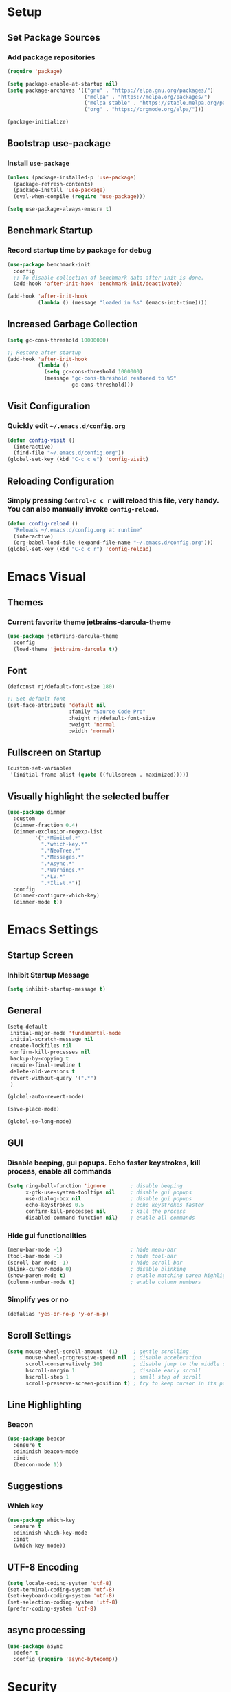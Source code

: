 * Setup

** Set Package Sources

*** Add package repositories

#+BEGIN_SRC emacs-lisp
  (require 'package)

  (setq package-enable-at-startup nil)
  (setq package-archives '(("gnu" . "https://elpa.gnu.org/packages/")
                           ("melpa" . "https://melpa.org/packages/")
                           ("melpa stable" . "https://stable.melpa.org/packages/")
                           ("org" . "https://orgmode.org/elpa/")))

  (package-initialize)
#+END_SRC

** Bootstrap use-package

*** Install =use-package=

#+BEGIN_SRC emacs-lisp
  (unless (package-installed-p 'use-package)
    (package-refresh-contents)
    (package-install 'use-package)
    (eval-when-compile (require 'use-package)))
#+END_SRC

#+BEGIN_SRC emacs-lisp
  (setq use-package-always-ensure t)
#+END_SRC

** Benchmark Startup

*** Record startup time by package for debug

#+BEGIN_SRC emacs-lisp
  (use-package benchmark-init
    :config
    ;; To disable collection of benchmark data after init is done.
    (add-hook 'after-init-hook 'benchmark-init/deactivate))

  (add-hook 'after-init-hook
            (lambda () (message "loaded in %s" (emacs-init-time))))
#+END_SRC

** Increased Garbage Collection

#+BEGIN_SRC emacs-lisp
  (setq gc-cons-threshold 10000000)

  ;; Restore after startup
  (add-hook 'after-init-hook
            (lambda ()
              (setq gc-cons-threshold 1000000)
              (message "gc-cons-threshold restored to %S"
                       gc-cons-threshold)))
#+END_SRC

** Visit Configuration

*** Quickly edit =~/.emacs.d/config.org=

#+BEGIN_SRC emacs-lisp
  (defun config-visit ()
    (interactive)
    (find-file "~/.emacs.d/config.org"))
  (global-set-key (kbd "C-c c e") 'config-visit)
#+END_SRC

** Reloading Configuration
   
*** Simply pressing =Control-c c r= will reload this file, very handy. You can also manually invoke =config-reload=.

#+BEGIN_SRC emacs-lisp
  (defun config-reload ()
    "Reloads ~/.emacs.d/config.org at runtime"
    (interactive)
    (org-babel-load-file (expand-file-name "~/.emacs.d/config.org")))
  (global-set-key (kbd "C-c c r") 'config-reload)
#+END_SRC


* Emacs Visual

** Themes

*** Current favorite theme jetbrains-darcula-theme 

#+BEGIN_SRC emacs-lisp
  (use-package jetbrains-darcula-theme
    :config
    (load-theme 'jetbrains-darcula t))
#+END_SRC

** Font

#+BEGIN_SRC emacs-lisp
  (defconst rj/default-font-size 180)

  ;; Set default font
  (set-face-attribute 'default nil
                      :family "Source Code Pro"
                      :height rj/default-font-size
                      :weight 'normal
                      :width 'normal)
#+END_SRC

** Fullscreen on Startup

#+BEGIN_SRC emacs-lisp
  (custom-set-variables
   '(initial-frame-alist (quote ((fullscreen . maximized)))))
#+END_SRC

** Visually highlight the selected buffer

#+BEGIN_SRC emacs-lisp
  (use-package dimmer
    :custom
    (dimmer-fraction 0.4)
    (dimmer-exclusion-regexp-list
           '(".*Minibuf.*"
             ".*which-key.*"
             ".*NeoTree.*"
             ".*Messages.*"
             ".*Async.*"
             ".*Warnings.*"
             ".*LV.*"
             ".*Ilist.*"))
    :config
    (dimmer-configure-which-key)
    (dimmer-mode t))
#+END_SRC


* Emacs Settings

** Startup Screen

*** Inhibit Startup Message

#+BEGIN_SRC emacs-lisp
  (setq inhibit-startup-message t)
#+END_SRC

** General

#+BEGIN_SRC emacs-lisp
  (setq-default
   initial-major-mode 'fundamental-mode
   initial-scratch-message nil         
   create-lockfiles nil                
   confirm-kill-processes nil          
   backup-by-copying t                 
   require-final-newline t             
   delete-old-versions t               
   revert-without-query '(".*")
   )       

  (global-auto-revert-mode)

  (save-place-mode)

  (global-so-long-mode)
#+END_SRC

** GUI

*** Disable beeping, gui popups. Echo faster keystrokes, kill process, enable all commands

#+BEGIN_SRC emacs-lisp
  (setq ring-bell-function 'ignore        ; disable beeping
        x-gtk-use-system-tooltips nil     ; disable gui popups
        use-dialog-box nil                ; disable gui popups
        echo-keystrokes 0.5               ; echo keystrokes faster
        confirm-kill-processes nil        ; kill the process
        disabled-command-function nil)    ; enable all commands
#+END_SRC

*** Hide gui functionalities

#+BEGIN_SRC emacs-lisp
  (menu-bar-mode -1)                      ; hide menu-bar
  (tool-bar-mode -1)                      ; hide tool-bar
  (scroll-bar-mode -1)                    ; hide scroll-bar
  (blink-cursor-mode 0)                   ; disable blinking
  (show-paren-mode t)                     ; enable matching paren highlight
  (column-number-mode t)                  ; enable column numbers
#+END_SRC

*** Simplify yes or no

#+BEGIN_SRC emacs-lisp
  (defalias 'yes-or-no-p 'y-or-n-p)
#+END_SRC

** Scroll Settings

#+BEGIN_SRC emacs-lisp
  (setq mouse-wheel-scroll-amount '(1)     ; gentle scrolling
        mouse-wheel-progressive-speed nil  ; disable acceleration
        scroll-conservatively 101          ; disable jump to the middle of screen
        hscroll-margin 1                   ; disable early scroll
        hscroll-step 1                     ; small step of scroll
        scroll-preserve-screen-position t) ; try to keep cursor in its position
#+END_SRC

** Line Highlighting

*** Beacon

#+BEGIN_SRC emacs-lisp
  (use-package beacon
    :ensure t
    :diminish beacon-mode
    :init
    (beacon-mode 1))
#+END_SRC

** Suggestions

*** Which key

#+BEGIN_SRC emacs-lisp
  (use-package which-key
    :ensure t
    :diminish which-key-mode
    :init
    (which-key-mode))
#+END_SRC

** UTF-8 Encoding

#+BEGIN_SRC emacs-lisp
  (setq locale-coding-system 'utf-8)
  (set-terminal-coding-system 'utf-8)
  (set-keyboard-coding-system 'utf-8)
  (set-selection-coding-system 'utf-8)
  (prefer-coding-system 'utf-8)
#+END_SRC

** async processing

#+BEGIN_SRC emacs-lisp
  (use-package async
    :defer t
    :config (require 'async-bytecomp))
#+END_SRC


* Security

** TLS

#+BEGIN_SRC emacs-lisp
  (setq gnutls-verify-error t
	tls-checktrust t)
#+END_SRC


* Terminal

** Set Default Terminal

#+BEGIN_SRC emacs-lisp
  (defvar rj/terminal-shell "/bin/bash")

  (defadvice ansi-term (before force-bash)
    (interactive (list rj/terminal-shell)))

  (ad-activate 'ansi-term)
#+END_SRC

** Keymap for Launching Terminal

#+BEGIN_SRC emacs-lisp
  (global-set-key (kbd "<s-return>") 'ansi-term)
#+END_SRC


* Command Completion

** ivy

*** install

#+BEGIN_SRC emacs-lisp
  (use-package ivy
    :config
    (ivy-mode t))
#+END_SRC

*** don't start filters with =^=

#+BEGIN_SRC emacs-lisp
  (setq ivy-initial-inputs-alist nil)
#+END_SRC

** counsel

counsel enhances =ivy= versions of emacs commands

#+BEGIN_SRC emacs-lisp
  (use-package counsel
    :bind (("M-x" . counsel-M-x)))
#+END_SRC 

** prescient

=prescient= sorts and filters candidate lists for ivy/counsel

#+BEGIN_SRC emacs-lisp
  (use-package prescient)
  (use-package ivy-prescient
    :config
    (ivy-prescient-mode t))
#+END_SRC

** smex

#+BEGIN_SRC emacs-lisp
  (use-package smex
            :ensure t)
#+END_SRC

** swiper

=ivy= enhanced version of isearch

#+BEGIN_SRC emacs-lisp
  (use-package swiper
    :bind (("C-s" . counsel-grep-or-swiper)))
#+END_SRC

** hydra

*** present menu for =ivy= commands

#+BEGIN_SRC emacs-lisp
  (use-package ivy-hydra)
#+END_SRC

*** =major-mode-hydra= binds a single key to open a context sensitive hydra based on current major mode. Hydras can be defined in =use-package= definitions via the =:mode-hydra= integration

#+BEGIN_SRC emacs-lisp
  (use-package major-mode-hydra
    :bind
    ("C-M-SPC" . major-mode-hydra)
    :config
    (major-mode-hydra-define org-mode
      ()
      ("Tools"
       (("l" org-lint "lint")))))
#+END_SRC


* Keybindings

** Control Keybinds

*** Swap “C-t” and “C-x”

#+BEGIN_SRC emacs-lisp
  (keyboard-translate ?\C-t ?\C-x)
  (keyboard-translate ?\C-x ?\C-t)
#+END_SRC


* Keychords

** Use key-chord

#+BEGIN_SRC emacs-lisp
  (use-package key-chord
    :ensure t
    :config
    (key-chord-mode 1))
#+END_SRC


* Window

** ace window

#+BEGIN_SRC emacs-lisp
  (use-package ace-window
    :init
    (setq aw-scope 'frame ; limit to single frame (useful when using exwm)
          aw-keys '(?a ?o ?e ?u ?i ?d ?h ?t ?n))
    :bind
    ("C-x o" . ace-window))

  (custom-set-faces
   '(aw-leading-char-face
     ((t
       (:foreground "deep sky blue" :bold t :height 5.0)))))
#+END_SRC

** auto-resize splits

#+BEGIN_SRC emacs-lisp
  (use-package golden-ratio
    :ensure t
    :config
    (golden-ratio-mode 1))

  (add-to-list 'golden-ratio-extra-commands 'ace-window)
#+END_SRC

** Follow Splits


*** Vertical Splits

#+BEGIN_SRC emacs-lisp
  (defun split-and-follow-horizontally ()
    (interactive)
    (split-window-below)
    (balance-windows)
    (other-window 1))
  (global-set-key (kbd "C-x 2") 'split-and-follow-horizontally)
#+END_SRC

*** Horizontal Splits

#+BEGIN_SRC emacs-lisp
  (defun split-and-follow-vertically ()
    (interactive)
    (split-window-right)
    (balance-windows)
    (other-window 1))
  (global-set-key (kbd "C-x 3") 'split-and-follow-vertically)
#+END_SRC


* Org Mode Settings

** Common

#+BEGIN_SRC emacs-lisp
  (setq org-ellipsis " ")
  (setq org-src-fontify-natively t)
  (setq org-src-tab-acts-natively t)
  (setq org-confirm-babel-evaluate nil)
  (setq org-export-with-smart-quotes t)
  (setq org-src-window-setup 'current-window)
  (add-hook 'org-mode-hook 'org-indent-mode)
#+END_SRC

** Line Wrapping

#+BEGIN_SRC emacs-lisp
  (add-hook 'org-mode-hook
	      '(lambda ()
		 (visual-line-mode 1)))
#+END_SRC

** Org Bullets

#+BEGIN_SRC emacs-lisp
  (use-package org-bullets
    :ensure t
    :config
      (add-hook 'org-mode-hook (lambda () (org-bullets-mode))))
#+END_SRC

** Templatize emacs-lisp

#+BEGIN_SRC emacs-lisp
  (add-to-list 'org-structure-template-alist
		 '("el" "#+BEGIN_SRC emacs-lisp\n?\n#+END_SRC"))
#+END_SRC


* Vim
** Evil

*** Download Evil

#+BEGIN_SRC emacs-lisp
  (unless (package-installed-p 'evil)
    (package-install 'evil))
#+END_SRC

*** Enable Evil

#+BEGIN_SRC emacs-lisp
  (require 'evil)
  (evil-mode 1)
#+END_SRC

** Vimrc

*** Requirements

#+BEGIN_SRC emacs-lisp
  (require 'evil-states)
  (require 'evil-ex)
  (require 'evil-commands)
  (require 'evil-command-window)
  (require 'evil-common)
#+END_SRC

*** Window Commands

#+BEGIN_SRC emacs-lisp
  (define-prefix-command 'evil-window-map)
  (define-key evil-window-map (kbd "j") 'evil-window-delete)
  (define-key evil-window-map (kbd "t") 'evil-window-down)
  (define-key evil-window-map (kbd "T") 'evil-window-move-very-bottom)
  (define-key evil-window-map (kbd "c") 'evil-window-up)
  (define-key evil-window-map (kbd "C") 'evil-window-move-very-top)
  (define-key evil-window-map (kbd "n") 'evil-window-right)
  (define-key evil-window-map (kbd "n") 'evil-window-move-far-right)
  (define-key evil-window-map (kbd "k") 'evil-window-new)
  (define-key evil-window-map (kbd "l") 'evil-window-top-left)
#+END_SRC

*** Motion State Commands

#+BEGIN_SRC emacs-lisp
  (define-key evil-motion-state-map (kbd "t") 'evil-next-line)
  (define-key evil-motion-state-map (kbd "c") 'evil-previous-line)
  (define-key evil-motion-state-map (kbd "n") 'evil-forward-char)
  (define-key evil-motion-state-map (kbd "k") 'evil-search-next)
  (define-key evil-motion-state-map (kbd "K") 'evil-search-previous)
  (define-key evil-motion-state-map (kbd "j") 'evil-find-char-to)
  (define-key evil-motion-state-map (kbd "J") 'evil-find-char-to-backward)
#+END_SRC

*** Normal State Commands

#+BEGIN_SRC emacs-lisp
  (define-key evil-normal-state-map (kbd "t") 'evil-next-line)
  (define-key evil-normal-state-map (kbd "c") 'evil-previous-line)
  (define-key evil-normal-state-map (kbd "n") 'evil-forward-char)
#+END_SRC

*** Ex

#+BEGIN_SRC emacs-lisp
  (define-key evil-motion-state-map (kbd "SPC") 'evil-ex)
#+END_SRC

*** Use key-chord

#+BEGIN_SRC emacs-lisp
  (use-package key-chord
    :ensure t)
  (require 'key-chord)
  (key-chord-mode 1)
#+END_SRC

*** Map hh to Escape

#+BEGIN_SRC emacs-lisp
  (key-chord-define evil-insert-state-map (kbd "hh") 'evil-normal-state)
#+END_SRC

*** Map =kt= to Insert Line Below

Function to insert line below

#+BEGIN_SRC emacs-lisp
  (defun insert-line-below ()
    "Insert an empty line below the current line."
    (interactive)
    (save-excursion
      (end-of-line)
      (open-line 1)))
#+END_SRC

Mapping

#+BEGIN_SRC emacs-lisp
  (key-chord-define evil-normal-state-map (kbd "kt") 'insert-line-below)
#+END_SRC

*** Map =kc= to Insert Line Above

Function to insert line above

#+BEGIN_SRC emacs-lisp
  (defun insert-line-above ()
    "Insert an empty line above the current line."
    (interactive)
    (save-excursion
      (end-of-line 0)
      (open-line 1)))
#+END_SRC

Mapping

#+BEGIN_SRC emacs-lisp
  (key-chord-define evil-normal-state-map (kbd "kc") 'insert-line-above)
#+END_SRC


* Project Management

** Projectile

#+BEGIN_SRC emacs-lisp
  (use-package projectile
    :demand t
    :init (projectile-global-mode 1)
    :bind-keymap* ("C-x p" . projectile-command-map)
    :config
    (require 'projectile)
    (use-package counsel-projectile 
      :bind (("s-p" . counsel-projectile)
             ("s-f" . counsel-projectile-find-file)
             ("s-b" . counsel-projectile-switch-to-buffer)))
    (setq projectile-use-git-grep t)
    (setq projectile-completion-system 'ivy))
#+END_SRC

** Git

*** Install Magit

#+BEGIN_SRC emacs-lisp
  (use-package magit 
    :ensure t
    :bind (("C-x g" . magit-status)
           ("C-x M-g" . magit-blame))
    :init (setq magit-auto-revert-mode nil)
    :config (add-hook 'magit-mode-hook 'hl-line-mode))
#+END_SRC

*** Display Line Changes

#+BEGIN_SRC emacs-lisp
  (use-package git-gutter+
    :init (global-git-gutter+-mode)
    :diminish git-gutter+-mode
    :defer 5
    :config (progn
              (setq git-gutter+-modified-sign "==")
              (setq git-gutter+-added-sign "++")
              (setq git-gutter+-deleted-sign "--")))
#+END_SRC

** Navigation Bar

#+BEGIN_SRC emacs-lisp
  (use-package treemacs
    :bind
    (("C-c t" . treemacs))

  (use-package treemacs-projectile
    :after treemacs projectile)

  (use-package treemacs-evil)
#+END_SRC

** Undo Tree

#+BEGIN_SRC emacs-lisp
  (use-package undo-tree
    :ensure t
    :diminish undo-tree-mode
    :defer 1
    :config
    (eval-when-compile
      ;; Silence missing function warnings
      (declare-function global-undo-tree-mode "undo-tree.el"))
    (global-undo-tree-mode))
#+END_SRC


* Navigation 

** avy

#+BEGIN_SRC emacs-lisp
  (use-package avy
    :ensure t
    :bind
      ("M-s" . avy-goto-char))
#+END_SRC

** anzu

#+BEGIN_SRC emacs-lisp
  (use-package anzu
    :init
    (global-anzu-mode +1)
    (anzu-mode +1)
    :diminish anzu-mode)
#+END_SRC


* Parentheses

** Show Parentheses

#+BEGIN_SRC emacs-lisp
  (show-paren-mode 1)
#+END_SRC


* Modeline

** Spaceline

Enable spaceline

#+BEGIN_SRC emacs-lisp
  (use-package spaceline
    :ensure t
    :config
    (require 'spaceline-config)
      (setq spaceline-buffer-encoding-abbrev-p nil)
      (setq spaceline-line-column-p nil)
      (setq spaceline-line-p nil)
      (setq powerline-default-separator (quote arrow))
      (spaceline-spacemacs-theme))
#+END_SRC

** No Separator

#+BEGIN_SRC emacs-lisp
  (setq powerline-default-separator nil)
#+END_SRC

** Cursor Position

Show the current line and column for your cursor

#+BEGIN_SRC emacs-lisp
  (setq line-number-mode t)
  (setq column-number-mode t)
#+END_SRC

** Clock

*** Time format

#+BEGIN_SRC emacs-lisp
  (setq display-time-24hr-format nil)
  (setq display-time-format "%H:%M - %d %B %Y")
#+END_SRC

*** Enabling the mode

Turn on the clock globally

#+BEGIN_SRC emacs-lisp
  (display-time-mode 1)
#+END_SRC

** Battery Indicator 

#+BEGIN_SRC emacs-lisp
  (use-package fancy-battery
    :ensure t
    :config
      (setq fancy-battery-show-percentage t)
      (setq battery-update-interval 15)
      (if window-system
        (fancy-battery-mode)
        (display-battery-mode)))
#+END_SRC

** System monitor

 Toggle symon on and off with =Super + t=.

#+BEGIN_SRC emacs-lisp
  (use-package symon
    :ensure t
    :bind
    ("s-t" . symon-mode))
#+END_SRC


* Editing & Programming Settings
** Line Numbers in Programming

Relative line numbering in programming mode

#+BEGIN_SRC emacs-lisp
  (use-package linum-relative
    :ensure t
    :diminish linum-relative-mode
    :config
      (setq linum-relative-current-symbol "")
      (add-hook 'prog-mode-hook 'linum-relative-mode))
#+END_SRC

** Highlight Current Line

#+BEGIN_SRC emacs-lisp
  (when window-system (add-hook 'prog-mode-hook 'hl-line-mode))
#+END_SRC

** Parentheses

*** Highlight Parentheses

#+BEGIN_SRC emacs-lisp
  (use-package rainbow-delimiters
    :config
    (add-hook 'prog-mode-hook 'rainbow-delimiters-mode))
#+END_SRC

*** Expand Parentheses

#+BEGIN_SRC emacs-lisp
  (add-hook 'prog-mode-hook 'electric-pair-mode)
#+END_SRC

** Color Strings

*** Highlight Strings Representing Colors

#+BEGIN_SRC emacs-lisp
  (use-package rainbow-mode
    :config
    (setq rainbow-x-colors nil)
    (add-hook 'prog-mode-hook 'rainbow-mode))
#+END_SRC

** flycheck

#+BEGIN_SRC emacs-lisp
  (use-package flycheck
    :ensure t
    :diminish flycheck-mode
    :config
    (add-hook 'after-init-hook 'global-flycheck-mode)
    (setq flycheck-check-syntax-automatically '(save mode-enabled)))

  (add-hook 'c++-mode-hook
            (lambda () (setq flycheck-clang-language-standard "c++11")))
#+END_SRC

** yasnippet

#+BEGIN_SRC emacs-lisp
  (use-package yasnippet
    :ensure t
    :diminish yas-minor-mode
    :init (yas-global-mode t))
#+END_SRC

** yasnippet-snippets

#+BEGIN_SRC emacs-lisp
  (use-package yasnippet-snippets
    :ensure t)

  (yas-reload-all)

  (yas-global-mode 1)
#+END_SRC

** company

*** install

#+BEGIN_SRC emacs-lisp
  (use-package company
    :commands (global-company-mode company-mode)
    :diminish company-mode
    :custom
    ;; no delay no autocomplete
    (company-idle-delay 0)
    (company-minimum-prefix-length 2)
    (company-tooltip-limit 20)

    :preface
    ;; enable yasnippet everywhere
    (defvar company-mode/enable-yas t "Enable yasnippet for all backends.")
    (defun company-mode/backend-with-yas (backend)
      (if (or
           (not company-mode/enable-yas)
           (and (listp backend) (member 'company-yasnippet backend)))
          backend
        (append (if (consp backend) backend (list backend))
                '(:with company-yasnippet))))

    :init (global-company-mode t)
    :config
    ;; remove unused backends
    (delete 'company-semantic company-backends)
    (delete 'company-eclim company-backends)
    (delete 'company-xcode company-backends)
    (delete 'company-clang company-backends)
    (delete 'company-bbdb company-backends)
    (delete 'company-oddmuse company-backends))
#+END_SRC

*** company-box

#+BEGIN_SRC emacs-lisp
  (use-package company-box
    :ensure t
    :hook (company-mode . company-box-mode))
#+END_SRC

** company statistics

#+BEGIN_SRC emacs-lisp
  (use-package company-statistics
    :after company
    :commands company-statistics-mode
    :init (company-statistics-mode t))
#+END_SRC

** iedit

#+BEGIN_SRC emacs-lisp
  (use-package iedit
    :ensure t
    :commands (iedit-mode)
    :bind* (("C-c ;" . iedit-mode)))
#+END_SRC

** whitespace

#+BEGIN_SRC emacs-lisp
  (use-package whitespace
    :ensure t
    :diminish global-whitespace-mode
    :init
    (eval-when-compile
        ;; Silence missing function warnings
        (declare-function global-whitespace-mode "whitespace.el"))
    :config
    (setq whitespace-style '(lines-tail trailing tabs tab-mark))
    ;; Turn on whitespace mode globally.
    (global-whitespace-mode t))
#+END_SRC

** hungry delete

#+BEGIN_SRC emacs-lisp
  (use-package hungry-delete
    :ensure t
    :diminish hungry-delete-mode
    :init
    (eval-when-compile
      ;; Silence missing function warnings
      (declare-function global-hungry-delete-mode "hungry-delete.el"))
    :config
    (global-hungry-delete-mode t))
#+END_SRC

** flyspell

#+BEGIN_SRC emacs-lisp
  (use-package flyspell
    :ensure t
    :diminish flyspell-mode
    :hook ((text-mode . flyspell-mode)
           (prog-mode . flyspell-prog-mode)
           (org-mode . flyspell-mode))
    :init
    (eval-when-compile
      ;; Silence missing function warnings
      (declare-function flyspell-goto-next-error "flyspell.el")
      (declare-function flyspell-mode "flyspell.el")
      (declare-function flyspell-prog-mode "flyspell.el"))
    (setq flyspell-issue-welcome-flag nil)
    :config
    (defun flyspell-check-next-highlighted-word ()
      "Custom function to spell check next highlighted word."
      (interactive)
      (flyspell-goto-next-error)
      (ispell-word))

    (global-set-key (kbd "<f7>") 'flyspell-buffer)
    (global-set-key (kbd "<f8>") 'flyspell-correct-previous)
    (global-set-key (kbd "<f9>") 'flyspell-correct-next))

  (use-package flyspell-correct-ivy
    :ensure t
    :after flyspell)
#+END_SRC

** bazel

#+BEGIN_SRC emacs-lisp
  (if (not (file-directory-p "~/.emacs.d/plugins/bazel/"))
      (make-directory "~/.emacs.d/plugins/bazel/"))
  (if (not (file-exists-p "~/.emacs.d/plugins/bazel/bazel-mode.el"))
      (url-copy-file
       "https://raw.githubusercontent.com/codesuki/bazel-mode/master/bazel-mode.el"
       "~/.emacs.d/plugins/bazel/bazel-mode.el"))
  (if (file-exists-p "~/.emacs.d/plugins/bazel/bazel-mode.el")
      (use-package bazel-mode
        :mode ("BUILD" "\\.bazel\\'" "\\.bzl'" "WORKSPACE\\'")))
#+END_SRC

** highlight todo, fixme, etc

#+BEGIN_SRC emacs-lisp
  (use-package fic-mode
    :diminish fic-mode
    :commands turn-on-fic-mode
    :config (add-hook 'prog-mode-hook 'turn-on-fic-mode))
#+END_SRC


* Languages

** C / C++

*** Syntax Highlighting

#+BEGIN_SRC emacs-lisp
  (use-package modern-cpp-font-lock
    :ensure t
    :diminish modern-c++-font-lock-mode
    :init
    (eval-when-compile
        ;; Silence missing function warnings
      (declare-function modern-c++-font-lock-global-mode
                        "modern-cpp-font-lock.el"))
    :config
    (modern-c++-font-lock-global-mode t))
#+END_SRC

*** company c / c++ headers

#+BEGIN_SRC emacs-lisp
  (use-package company-c-headers)

  (add-to-list 'company-backends 'company-c-headers)
  (add-to-list 'company-c-headers-path-system "/usr/include/c++/7/")
#+END_SRC

*** clang-format

uses a clang-format file stored in /plugins/cpp-plugins

#+BEGIN_SRC emacs-lisp
  (use-package clang-format)

  ;;; install clang to use this
  ;;; use if there's no clang-format in the project root
  ;;; (setq clang-format-style-option "~/.emacs.d/plugins/cpp-plugins/.clang-format")

  (add-hook 'c-mode-common-hook
            (function (lambda ()
                        (add-hook 'before-save-hook
                                  'clang-format-buffer))))

  (add-hook 'c++-mode-common-hook
            (function (lambda ()
                        (add-hook 'before-save-hook
                                  'clang-format-buffer))))
#+END_SRC

*** flycheck

**** flycheck mode 

#+BEGIN_SRC emacs-lisp
  (add-hook 'c-mode-hook 'flycheck-mode)
  (add-hook 'c++-mode-hook 'flycheck-mode)
#+END_SRC

*** google c style and cpplint

#+BEGIN_SRC emacs-lisp
  (use-package google-c-style
    :ensure t
    :defer t
    :init
    (add-hook 'c-mode-common-hook 'google-set-c-style)
    (add-hook 'c-mode-common-hook 'google-make-newline-indent)

    (add-hook 'c++-mode-common-hook 'google-set-c-style)
    (add-hook 'c++-mode-common-hook 'google-make-newline-indent)

    ;; == google style guide ==
    (load "~/.emacs.d/plugins/cpp-plugins/flycheck-google-cpplint")
    (add-to-list 'flycheck-checkers 'c/c++-googlelint)
    (custom-set-variables
     '(flycheck-c/c++-googlelint-executable "~/.emacs.d/plugins/cpp-plugins/cpplint.py")
    ;; This requires that google cpplint be installed
    ;; See: https://github.com/flycheck/flycheck-google-cpplint
    (flycheck-add-next-checker 'c/c++-cppcheck 'c/c++-googlelint)))
#+END_SRC

*** CMake mode


#+BEGIN_SRC emacs-lisp
  (use-package cmake-ide)
#+END_SRC

#+BEGIN_SRC emacs-lisp
  (use-package cmake-mode
    :ensure t
    :defer t
    :init
    ; Add cmake listfile names to the mode list.
    (setq auto-mode-alist
          (append
           '(("CMakeLists\\.txt\\'" . cmake-mode))
           '(("\\.cmake\\'" . cmake-mode))
           auto-mode-alist)))
#+END_SRC

*** ycmd

#+BEGIN_SRC emacs-lisp
  (defvar rj/ycmd-server-command '("python3" "~/software/ycmd/ycmd"))
  (defvar rj/ycmd-extra-conf-whitelist '("~/.emacs.d/plugins/ycmd/.ycm_extra_conf.py"))
  (defvar rj/ycmd-global-config (expand-file-name "~/.emacs.d/plugins/ycmd/.ycm_extra_conf.py"))

  (use-package ycmd
    :ensure t
    :init (add-hook 'c++-mode-hook #'ycmd-mode)
    :diminish ycmd-mode
    :config
    (progn
    (set-variable 'ycmd-server-command rj/ycmd-server-command)
    (set-variable 'ycmd-global-config rj/ycmd-global-config)

    (set-variable 'ycmd-extra-conf-whitelist rj/ycmd-extra-conf-whitelist)

    (use-package company-ycmd
      :ensure t
      :init
      (eval-when-compile
        ;; Silence missing function warnings
        (declare-function company-ycmd-setup "company-ycmd.el"))
      :config
      (company-ycmd-setup))

    (use-package flycheck-ycmd
      :ensure t
      :init
      (add-hook 'c-mode-common-hook 'flycheck-ycmd-setup))

    ;; Add displaying the function arguments in mini buffer using El Doc
    (require 'ycmd-eldoc)
    (add-hook 'ycmd-mode-hook 'ycmd-eldoc-setup)))
#+END_SRC

*** company ycmd

#+BEGIN_SRC emacs-lisp
  (use-package company-ycmd
    :ensure t
    :init
    (eval-when-compile
      ;; Silence missing function warnings
      (declare-function company-ycmd-setup "company-ycmd.el"))
    :config
    (company-ycmd-setup))
#+END_SRC

** json

#+BEGIN_SRC emacs-lisp
  (use-package json-mode
    :ensure t
    :mode ("\\.json\\'" "\\.imp\\'"))
#+END_SRC

** MATLAB

*** use MATLAB mode

#+BEGIN_SRC emacs-lisp
  (use-package matlab-mode
    :ensure t
    :defer t
    :config (matlab-cedet-setup))
#+END_SRC

** makdown

#+BEGIN_SRC emacs-lisp
  (use-package markdown-mode
    :ensure t
    :mode ("\\.md\\'" "\\.markdown\\'")
    :config
    (define-key markdown-mode-map (kbd "M-p") nil)
    (define-key markdown-mode-map (kbd "M-n") nil))
#+END_SRC

** protobuf

#+BEGIN_SRC emacs-lisp
  (if (not (file-directory-p "~/.emacs.d/plugins/protobuf/"))
      (make-directory "~/.emacs.d/plugins/protobuf/"))

  (if (not (file-exists-p "~/.emacs.d/plugins/protobuf/protobuf-mode.el"))
      (url-copy-file
       "https://raw.githubusercontent.com/google/protobuf/master/editors/protobuf-mode.el"
       "~/.emacs.d/plugins/protobuf/protobuf-mode.el"))

  (if (file-exists-p "~/.emacs.d/plugins/protobuf/protobuf-mode.el")
      (use-package protobuf-mode
        :mode ("\\.proto\\'")))
#+END_SRC

** Python
*** elpy

before using, =pip install jedi autopep8 flake8 ipython importmagic yapf=

#+BEGIN_SRC emacs-lisp
  (use-package elpy
    :ensure t
    :init
    (elpy-enable)
    :config
    (setq elpy-modules (delq 'elpy-module-flymake elpy-modules))
    :hook
    (before-save . elpy-format-code))
#+END_SRC

*** isort

#+BEGIN_SRC emacs-lisp
  (use-package py-isort
    :config
    (add-hook 'before-save-hook 'py-isort-before-save))
#+END_SRC

*** ipython

#+BEGIN_SRC emacs-lisp
  (use-package ein)
#+END_SRC

** yaml

#+BEGIN_SRC emacs-lisp
  (use-package yaml-mode
    :ensure t
    :mode ("\\.yml\\'" "\\.yaml\\'"))
#+END_SRC


* Apps

** Stack Overflow

#+BEGIN_SRC emacs-lisp
  (use-package sx
          :ensure t
          :config
          (bind-keys :prefix "C-c s"
                                 :prefix-map my-sx-map
                                 :prefix-docstring "Global keymap for SX."
                                 ("q" . sx-tab-all-questions)
                                 ("i" . sx-inbox)
                                 ("o" . sx-open-link)
                                 ("u" . sx-tab-unanswered-my-tags)
                                 ("a" . sx-ask)
                                 ("s" . sx-search)))
#+END_SRC

** Slack

#+BEGIN_SRC emacs-lisp
  (use-package slack
	  :ensure t
	  :commands (slack-start))
#+END_SRC

** Google

#+BEGIN_SRC emacs-lisp
  (use-package google-this
	  :ensure t)
#+END_SRC


* Writing

** Writegood

#+BEGIN_SRC emacs-lisp
  (use-package writegood-mode
	  :ensure t
	  :bind ("C-c g" . writegood-mode)
	  :config
	  (add-to-list 'writegood-weasel-words "actionable"))
#+END_SRC

** Proselint

#+BEGIN_SRC emacs-lisp
  (flycheck-define-checker proselint
                           "A linter for prose."
                           :command ("proselint" source-inplace)
                           :error-patterns
                           ((warning line-start (file-name) ":" line ":" column ": "
                                     (id (one-or-more (not (any " "))))
                                     (message (one-or-more not-newline)
                                              (zero-or-more "\n" (any " ") (one-or-more not-newline)))
                                     line-end))
                           :modes (text-mode markdown-mode gfm-mode org-mode))
#+END_SRC


* References

Various elements in this config have been inspired or used from the below resources:

- https://github.com/daedreth/UncleDavesEmacs
- https://jamiecollinson.com/blog/my-emacs-config/
- https://pages.sachachua.com/.emacs.d/Sacha.html
- https://github.com/nilsdeppe/MyEnvironment
